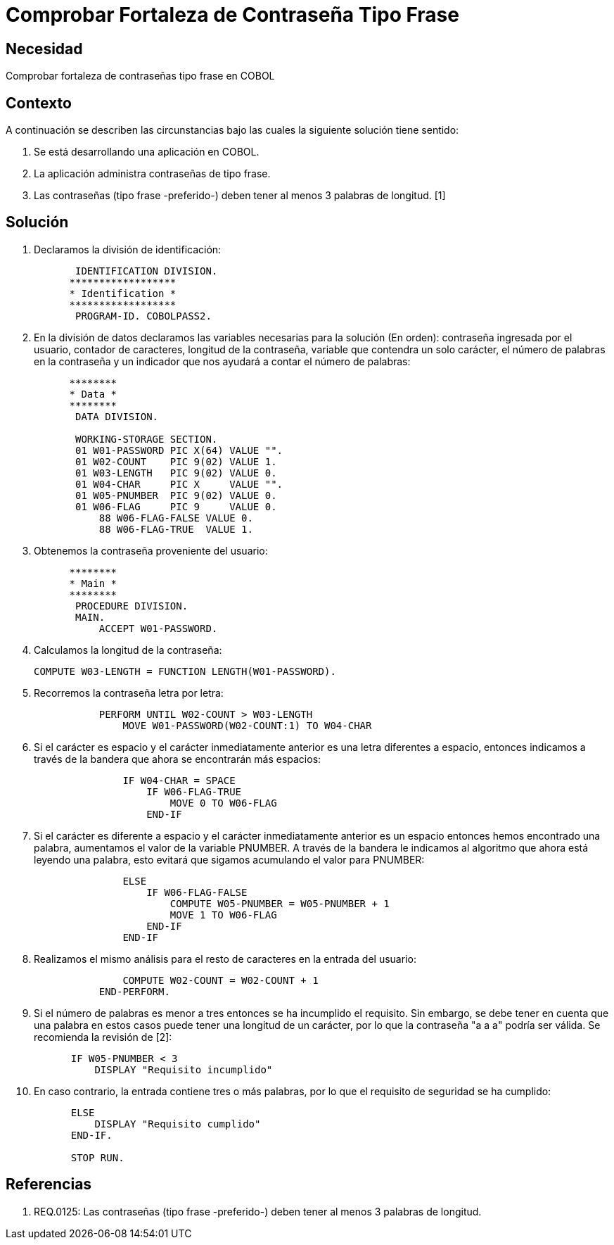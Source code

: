 :slug: kb/lenguajes/cobol/comprobar-fortaleza-contrasena-tipo-frase
:eth: no
:category: cobol
:kb: yes

= Comprobar Fortaleza de Contraseña Tipo Frase

== Necesidad

Comprobar fortaleza de contraseñas tipo frase en COBOL

== Contexto

A continuación se describen las circunstancias bajo las cuales la siguiente
solución tiene sentido:

. Se está desarrollando una aplicación en COBOL.
. La aplicación administra contraseñas de tipo frase.
. Las contraseñas (tipo frase -preferido-) deben tener al menos 3 palabras de
longitud. [1]

== Solución

. Declaramos la división de identificación:
+
[source,cobol,linenums]
----
       IDENTIFICATION DIVISION.
      ******************
      * Identification *
      ******************
       PROGRAM-ID. COBOLPASS2.
----

. En la división de datos declaramos las variables necesarias para la solución
(En orden): contraseña ingresada por el usuario, contador de caracteres,
longitud de la contraseña, variable que contendra un solo carácter, el número de
palabras en la contraseña y un indicador que nos ayudará a contar el número de
palabras:
+
[source,cobol,linenums]
----
      ********
      * Data *
      ********
       DATA DIVISION.

       WORKING-STORAGE SECTION.
       01 W01-PASSWORD PIC X(64) VALUE "".
       01 W02-COUNT    PIC 9(02) VALUE 1.
       01 W03-LENGTH   PIC 9(02) VALUE 0.
       01 W04-CHAR     PIC X     VALUE "".
       01 W05-PNUMBER  PIC 9(02) VALUE 0.
       01 W06-FLAG     PIC 9     VALUE 0.
           88 W06-FLAG-FALSE VALUE 0.
           88 W06-FLAG-TRUE  VALUE 1.
----

. Obtenemos la contraseña proveniente del usuario:
+
[source,cobol,linenums]
----
      ********
      * Main *
      ********
       PROCEDURE DIVISION.
       MAIN.
           ACCEPT W01-PASSWORD.
----

. Calculamos la longitud de la contraseña:
+
[source,cobol,linenums]
----
COMPUTE W03-LENGTH = FUNCTION LENGTH(W01-PASSWORD).
----

. Recorremos la contraseña letra por letra:
+
[source,cobol,linenums]
----
           PERFORM UNTIL W02-COUNT > W03-LENGTH
               MOVE W01-PASSWORD(W02-COUNT:1) TO W04-CHAR
----

. Si el carácter es espacio y el carácter inmediatamente anterior es una letra
diferentes a espacio, entonces indicamos a través de la bandera que ahora se
encontrarán más espacios:
+
[source,cobol,linenums]
----
               IF W04-CHAR = SPACE
                   IF W06-FLAG-TRUE
                       MOVE 0 TO W06-FLAG
                   END-IF
----

. Si el carácter es diferente a espacio y el carácter inmediatamente anterior es
un espacio entonces hemos encontrado una palabra, aumentamos el valor de la
variable PNUMBER. A través de la bandera le indicamos al algoritmo que ahora
está leyendo una palabra, esto evitará que sigamos acumulando el valor para
PNUMBER:
+
[source,cobol,linenums]
----
               ELSE
                   IF W06-FLAG-FALSE
                       COMPUTE W05-PNUMBER = W05-PNUMBER + 1
                       MOVE 1 TO W06-FLAG
                   END-IF
               END-IF
----

. Realizamos el mismo análisis para el resto de caracteres en la entrada del
usuario:
+
[source,cobol,linenums]
----
               COMPUTE W02-COUNT = W02-COUNT + 1
           END-PERFORM.
----

. Si el número de palabras es menor a tres entonces se ha incumplido el
requisito. Sin embargo, se debe tener en cuenta que una palabra en estos casos
puede tener una longitud de un carácter, por lo que la contraseña "a a a" podría
ser válida. Se recomienda la revisión de [2]:
[source,cobol,linenums]
----
           IF W05-PNUMBER < 3
               DISPLAY "Requisito incumplido"
----
[start=10]
. En caso contrario, la entrada contiene tres o más palabras, por lo que el
requisito de seguridad se ha cumplido:
[source,cobol,linenums]
----
           ELSE
               DISPLAY "Requisito cumplido"
           END-IF.

           STOP RUN.
----

== Referencias

. REQ.0125: Las contraseñas (tipo frase -preferido-) deben tener al menos 3
palabras de longitud.
